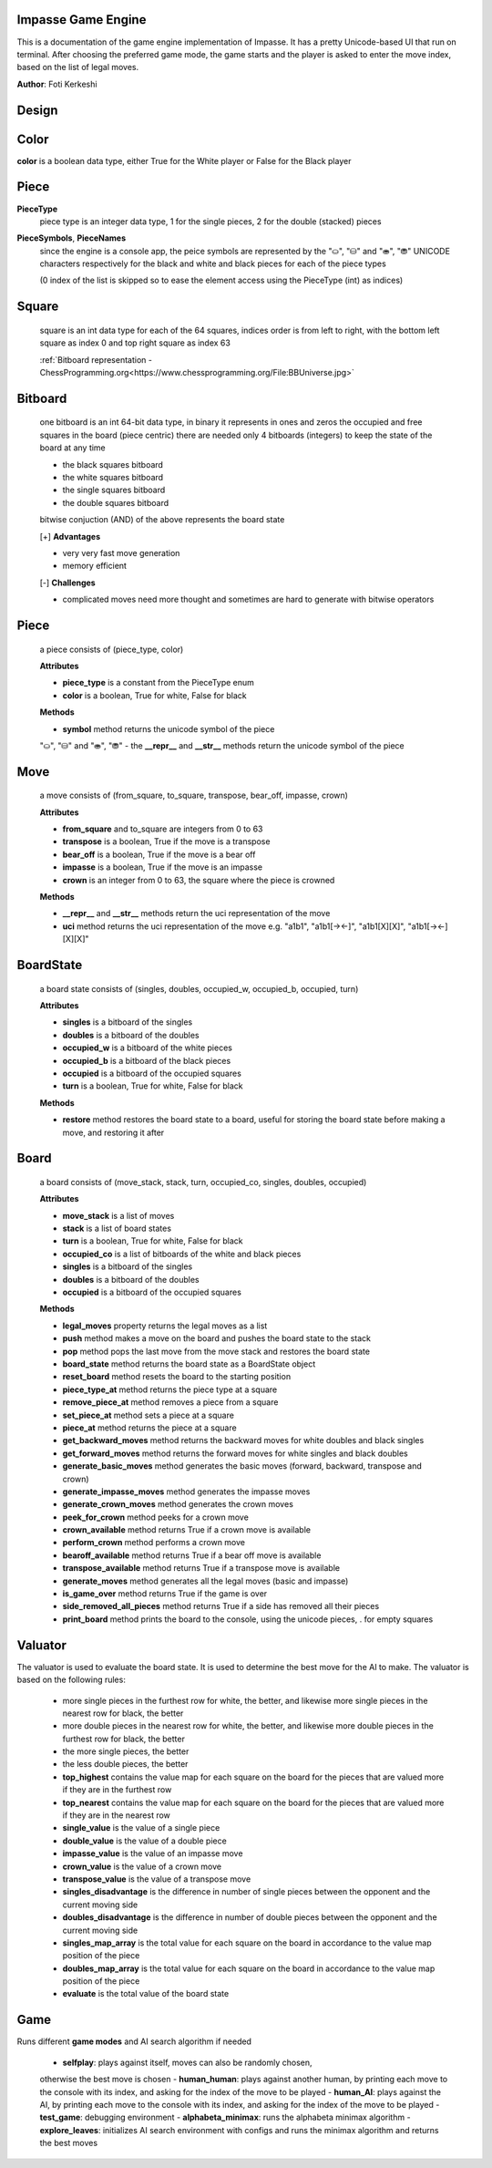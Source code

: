 Impasse Game Engine
-------------------

This is a documentation of the game engine implementation of Impasse.
It has a pretty Unicode-based UI that run on terminal. After choosing
the preferred game mode, the game starts and the player is asked to
enter the move index, based on the list of legal moves.

**Author**: Foti Kerkeshi

.. image:: impasse.png

Design
------

Color
-----
**color** is a boolean data type, either True for the White player or False for the Black player

Piece
-----
**PieceType**
  piece type is an integer data type, 1 for the single pieces,
  2 for the double (stacked) pieces

**PieceSymbols**, **PieceNames**
  since the engine is a console app, the peice symbols are represented
  by the "⛀", "⛁" and "⛂", "⛃" UNICODE characters respectively for the
  black and white and black pieces for each of the piece types
  
  (0 index of the list is skipped so to ease the element access using the
  PieceType (int) as indices)

Square
------
  square is an int data type for each of the 64 squares, indices order is
  from left to right, with the bottom left square as index 0 and top right
  square as index 63

  :ref:`Bitboard representation - ChessProgramming.org<https://www.chessprogramming.org/File:BBUniverse.jpg>`

Bitboard
--------
  one bitboard is an int 64-bit data type, in binary it represents in ones
  and zeros the occupied and free squares in the board (piece centric)
  there are needed only 4 bitboards (integers) to keep the state of the
  board at any time

  - the black squares bitboard
  - the white squares bitboard
  - the single squares bitboard
  - the double squares bitboard
  
  bitwise conjuction (AND) of the above represents the board state

  [+] **Advantages**

  - very very fast move generation
  - memory efficient

  [-] **Challenges**
  
  - complicated moves need more thought and sometimes are hard to generate with bitwise operators

Piece
-----
  a piece consists of (piece_type, color)
  
  **Attributes**

  - **piece_type** is a constant from the PieceType enum
  - **color** is a boolean, True for white, False for black

  **Methods**

  - **symbol** method returns the unicode symbol of the piece
  "⛀", "⛁" and "⛂", "⛃"
  - the **__repr__** and **__str__** methods return the unicode symbol of the piece

Move
----
  a move consists of (from_square, to_square, transpose, bear_off, impasse, crown)

  **Attributes**

  - **from_square** and to_square are integers from 0 to 63
  - **transpose** is a boolean, True if the move is a transpose
  - **bear_off** is a boolean, True if the move is a bear off
  - **impasse** is a boolean, True if the move is an impasse
  - **crown** is an integer from 0 to 63, the square where the piece is crowned

  **Methods**

  - **__repr__** and **__str__** methods return the uci representation of the move
  - **uci** method returns the uci representation of the move
    e.g. "a1b1", "a1b1[-><-]", "a1b1[X][X]", "a1b1[-><-][X][X]"

BoardState
----------
  a board state consists of (singles, doubles, occupied_w, occupied_b, occupied, turn)
  
  **Attributes**
  
  - **singles** is a bitboard of the singles
  - **doubles** is a bitboard of the doubles
  - **occupied_w** is a bitboard of the white pieces
  - **occupied_b** is a bitboard of the black pieces
  - **occupied** is a bitboard of the occupied squares
  - **turn** is a boolean, True for white, False for black

  **Methods**

  - **restore** method restores the board state to a board, useful for storing the board state before making a move, and restoring it after

Board
-----
  a board consists of (move_stack, stack, turn, occupied_co, singles, doubles, occupied)

  **Attributes**
  
  - **move_stack** is a list of moves
  - **stack** is a list of board states
  - **turn** is a boolean, True for white, False for black
  - **occupied_co** is a list of bitboards of the white and black pieces
  - **singles** is a bitboard of the singles
  - **doubles** is a bitboard of the doubles
  - **occupied** is a bitboard of the occupied squares

  **Methods**

  - **legal_moves** property returns the legal moves as a list
  - **push** method makes a move on the board and pushes the board state to the stack
  - **pop** method pops the last move from the move stack and restores the board state
  - **board_state** method returns the board state as a BoardState object
  - **reset_board** method resets the board to the starting position
  - **piece_type_at** method returns the piece type at a square
  - **remove_piece_at** method removes a piece from a square
  - **set_piece_at** method sets a piece at a square
  - **piece_at** method returns the piece at a square
  - **get_backward_moves** method returns the backward moves for white doubles and black singles
  - **get_forward_moves** method returns the forward moves for white singles and black doubles
  - **generate_basic_moves** method generates the basic moves (forward, backward, transpose and crown)
  - **generate_impasse_moves** method generates the impasse moves
  - **generate_crown_moves** method generates the crown moves
  - **peek_for_crown** method peeks for a crown move
  - **crown_available** method returns True if a crown move is available
  - **perform_crown** method performs a crown move
  - **bearoff_available** method returns True if a bear off move is available
  - **transpose_available** method returns True if a transpose move is available
  - **generate_moves** method generates all the legal moves (basic and impasse)
  - **is_game_over** method returns True if the game is over
  - **side_removed_all_pieces** method returns True if a side has removed all their pieces
  - **print_board** method prints the board to the console, using the unicode pieces, . for empty squares

Valuator
--------

The valuator is used to evaluate the board state. It is used to determine
the best move for the AI to make. The valuator is based on the following
rules:

  - more single pieces in the furthest row for white, the better, and likewise
    more single pieces in the nearest  row for black, the better
  - more double pieces in the nearest  row for white, the better, and likewise
    more double pieces in the furthest row for black, the better
  - the more single pieces, the better
  - the less double pieces, the better


  - **top_highest** contains the value map for each square on the board for the pieces that are valued more if they are in the furthest row
  - **top_nearest** contains the value map for each square on the board for the pieces that are valued more if they are in the nearest row
  - **single_value** is the value of a single piece
  - **double_value** is the value of a double piece
  - **impasse_value** is the value of an impasse move
  - **crown_value** is the value of a crown move
  - **transpose_value** is the value of a transpose move
  - **singles_disadvantage** is the difference in number of single pieces between the opponent and the current moving side
  - **doubles_disadvantage** is the difference in number of double pieces between the opponent and the current moving side
  - **singles_map_array** is the total value for each square on the board in accordance to the value map position of the piece
  - **doubles_map_array** is the total value for each square on the board in accordance to the value map position of the piece
  - **evaluate** is the total value of the board state

Game
----

Runs different **game modes** and AI search algorithm if needed

  - **selfplay**: plays against itself, moves can also be randomly chosen,
  otherwise the best move is chosen
  - **human_human**: plays against another human, by printing each move to the
  console with its index, and asking for the index of the move to be played
  - **human_AI**: plays against the AI, by printing each move to the console with
  its index, and asking for the index of the move to be played
  - **test_game**: debugging environment
  - **alphabeta_minimax**: runs the alphabeta minimax algorithm
  - **explore_leaves**: initializes AI search environment with configs and runs the
  minimax algorithm and returns the best moves